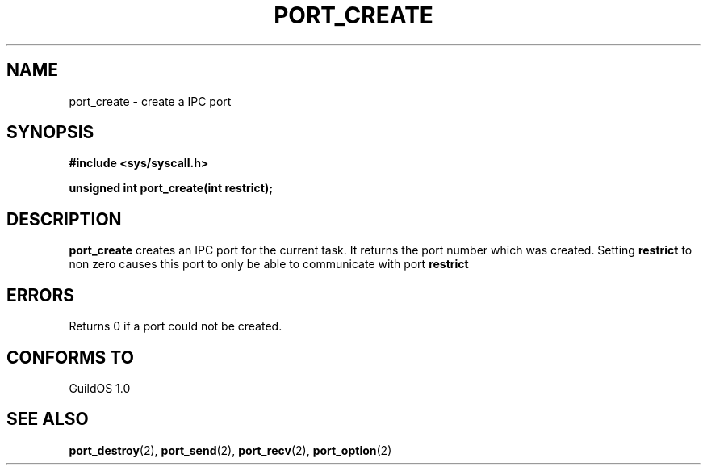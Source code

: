 .TH PORT_CREATE 2 "13 June 1998" "GuildOS" "GuildOS Programmer's Manual"
.SH NAME
port_create \- create a IPC port
.SH SYNOPSIS
.B #include <sys/syscall.h>
.sp
.B unsigned int port_create(int restrict);
.SH DESCRIPTION
.B port_create
creates an IPC port for the current task.  It returns the port number which
was created.  Setting
.B restrict
to non zero causes this port to only be able to communicate with port
.B restrict

.SH ERRORS
Returns 0 if a port could not be created.
.SH "CONFORMS TO"
GuildOS 1.0
.SH "SEE ALSO"
.BR port_destroy "(2), " port_send "(2), " port_recv "(2), " port_option (2)

